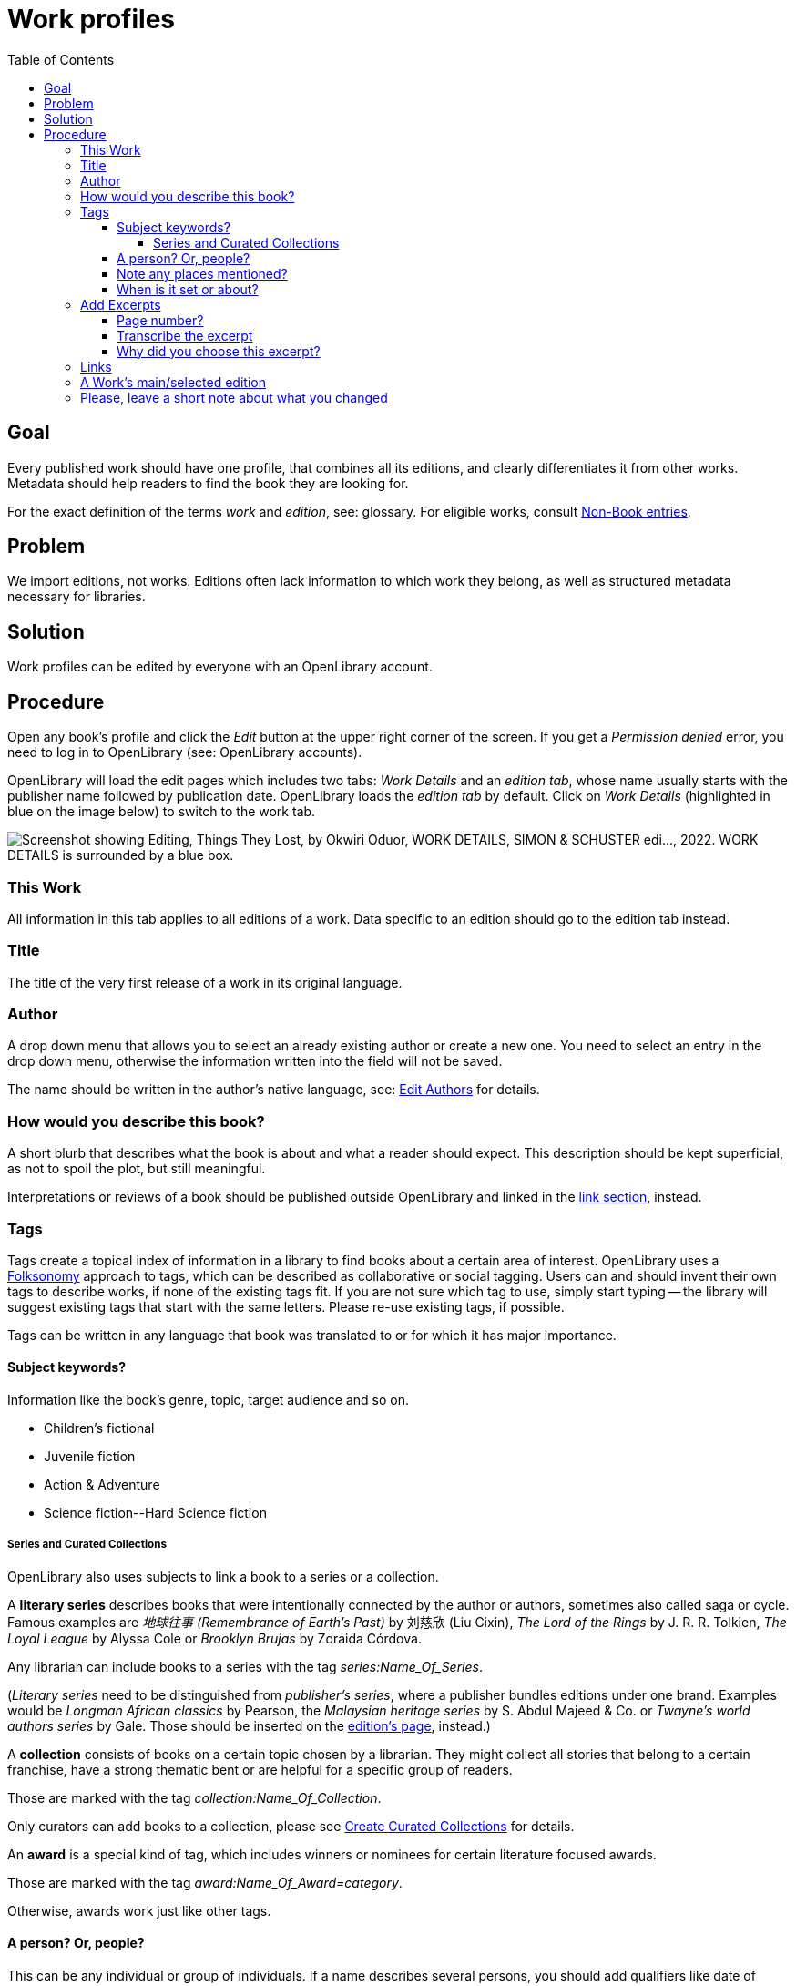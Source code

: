 ifdef::env-github[]
:tip-caption: :bulb:
:note-caption: :information_source:
:important-caption: :heavy_exclamation_mark:
:caution-caption: :fire:
:warning-caption: :warning:
endif::[]

= Work profiles
:icons: image
:icondir: images/icons/
:icontype: svg
:toc:
:toclevels: 4

== Goal

Every published work should have one profile, that combines all its editions, and clearly differentiates it from other works. Metadata should help readers to find the book they are looking for.

For the exact definition of the terms _work_ and _edition_, see: glossary. For eligible works, consult xref:Librarians-Deletion.adoc  [Non-Book entries].

== Problem

We import editions, not works. Editions often lack information to which work they belong, as well as structured metadata necessary for libraries.

== Solution

Work profiles can be edited by everyone with an OpenLibrary account.

== Procedure 

Open any book's profile and click the _Edit_ button at the upper right corner of the screen. If you get a _Permission denied_ error, you need to log in to OpenLibrary (see: OpenLibrary accounts).

OpenLibrary will load the edit pages which includes two tabs: _Work Details_ and an _edition tab_, whose name usually starts with the publisher name followed by publication date. OpenLibrary loads the _edition tab_ by default. Click on _Work Details_ (highlighted in blue on the image below) to switch to the work tab.

image:images/Librarians-EditWorks-Tabs.png["Screenshot showing Editing, Things They Lost, by Okwiri Oduor, WORK DETAILS, SIMON & SCHUSTER edi..., 2022. WORK DETAILS is surrounded by a blue box."]

=== This Work
All information in this tab applies to all editions of a work. Data specific to an edition should go to the edition tab instead.

=== Title
The title of the very first release of a work in its original language.

=== Author
A drop down menu that allows you to select an already existing author or create a new one. You need to select an entry in the drop down menu, otherwise the information written into the field will not be saved.

The name should be written in the author's native language, see: xref:Librarians-Edit-Author.adoc[Edit Authors] for details.

=== How would you describe this book?

A short blurb that describes what the book is about and what a reader should expect. This description should be kept superficial, as not to spoil the plot, but still meaningful.

Interpretations or reviews of a book should be published outside OpenLibrary and linked in the <<Links, link section>>, instead.

=== Tags

Tags create a topical index of information in a library to find books about a certain area of interest. OpenLibrary uses a link:https://en.wikipedia.org/wiki/Folksonomy[Folksonomy] approach to tags, which can be described as collaborative or social tagging. Users can and should invent their own tags to describe works, if none of the existing tags fit. If you are not sure which tag to use, simply start typing -- the library will suggest existing tags that start with the same letters. Please re-use existing tags, if possible.

Tags can be written in any language that book was translated to or for which it has major importance.

==== Subject keywords?

Information like the book's genre, topic, target audience and so on.

====
:example:

* Children's fictional
* Juvenile fiction
* Action & Adventure
* Science fiction\--Hard Science fiction
====

===== Series and Curated Collections

OpenLibrary also uses subjects to link a book to a series or a collection. 

A **literary series** describes books that were intentionally connected by the author or authors, sometimes also called saga or cycle. Famous examples are _地球往事 (Remembrance of Earth's Past)_ by 刘慈欣 (Liu Cixin), _The Lord of the Rings_ by J. R. R. Tolkien, _The Loyal League_ by Alyssa Cole or _Brooklyn Brujas_ by Zoraida Córdova.

Any librarian can include books to a series with the tag _series:Name_Of_Series_.

(_Literary series_ need to be distinguished from _publisher's series_, where a publisher bundles editions under one brand. Examples would be _Longman African classics_ by Pearson, the _Malaysian heritage series_ by S. Abdul Majeed & Co. or _Twayne’s world authors series_ by Gale. Those should be inserted on the xref:Librarians-Edit-Editions.adoc[edition's page], instead.)

A **collection** consists of books on a certain topic chosen by a librarian. They might collect all stories that belong to a certain franchise, have a strong thematic bent or are helpful for a specific group of readers.

Those are marked with the tag _collection:Name_Of_Collection_.

Only curators can add books to a collection, please see xref:curated-collections.adoc[Create Curated Collections] for details.

An **award** is a special kind of tag, which includes winners or nominees for certain literature focused awards.

Those are marked with the tag _award:Name_Of_Award=category_.

Otherwise, awards work just like other tags.

==== A person? Or, people?

This can be any individual or group of individuals. If a name describes several persons, you should add qualifiers like date of birth, date of death, or occupation. You may also enter fictional, legendary or mythic names. Qualifiers should be added in parentheses after the name.

====
:example:

* ʿĀ’ishah bint Yūsuf al-Bāʿūniyyah (Sufi mystic, ? - 1517)
* John Wick (fictional character)
====

==== Note any places mentioned?

This can be any geographic location, from a building to a continent.

Remember that OpenLibrary is a worldwide library and thus needs more specific data than local libraries, as several places might share a name. So make sure to prepend the place name with an identifier followed by two hyphens.

You may enter fictional, legendary or mythic places with a qualifier.

====
:example:
A few places called link:https://en.wikipedia.org/wiki/Cairo_(disambiguation)[Cairo] according to LCSH:

* Egypt\--Cairo
* USA\--Georgia\--Cairo
* Colombia\--El Cairo
====

==== When is it set or about?

This can be any point in time or time span, both in numerals or descriptive titles like eras, epochs, famous events or regnal years. The standard calendar for numerical years on OpenLibrary is the Georgian calendar.

====
:example:
All of the following are valid times:

* Archean
* Permian–Triassic extinction event
* Renaissance
* Seleucid era
* Later Three Kingdoms period
* 4th century BC
* 607 AD
* First World War (1914-1918)
* 20 June 1960

====

=== Add Excerpts

You may add an excerpts from a work, to show what makes it special or just as a teaser. As with the blurb, you should keep excerpts short enough not to spoil the plot, but still detailed enough to give a good impression. You can enter an excerpt from any edition of a work.

==== Page number?
If I open the book, where does the excerpt start?

==== Transcribe the excerpt
Enter the quote from the book into this field. It must be shorter than 2000 characters and cannot be formatted in any way.

==== Why did you choose this excerpt?
Describe in your own words why you think the chosen part characterizes the book well.

=== Links

Sometimes, a work requires context to be fully appreciated. A library catalogue cannot create this context on its own, thus we encourage connections to good online resources: In-depth reviews or influential reviews of a work, academic discussions of a work, trends set by a work, a works influence on popular culture or an eulogy for the work.

You need to fill two fields to add a link: _Give your link a label_ and _URL_. Both fields are necessary, otherwise the link won't work. The label should be evocative, not just _review_ or _discussion_.

image:images/Librarians-EditWorks-Links.png["Screenshot showing the header Links and the two entry fields Give your link a label, “The Writing is Magic” review by Ainehi Edoro, and the URL brittlepaper.com/2022/08/the-writing-is-magic-review-of-things-they-lost-by-okwirri-oduor/."]

The link need to be relevant to the work, please report irrelevant links or spam through the link:https://openlibrary.org/contact[contact form].

=== A Work's main/selected edition

When a work is loaded (e.g. search results, or work page), we're showing an edition. Currently the system tries to pick the most available edition that is in the user's language.
If you notice a work is showing an unexpected edition it might be because other editions don't have the correct language. Try to add language information to other editions to improve the edition selection.

=== Please, leave a short note about what you changed

This is not necessary, but helps to find the last proper edit and to understand why the item was edited.
